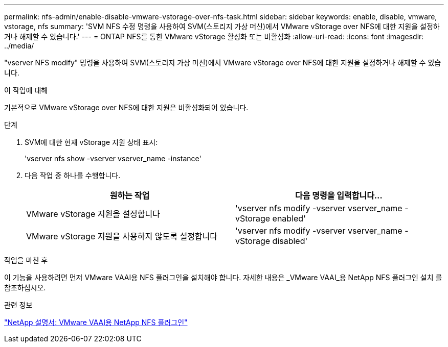 ---
permalink: nfs-admin/enable-disable-vmware-vstorage-over-nfs-task.html 
sidebar: sidebar 
keywords: enable, disable, vmware, vstorage, nfs 
summary: 'SVM NFS 수정 명령을 사용하여 SVM(스토리지 가상 머신)에서 VMware vStorage over NFS에 대한 지원을 설정하거나 해제할 수 있습니다.' 
---
= ONTAP NFS를 통한 VMware vStorage 활성화 또는 비활성화
:allow-uri-read: 
:icons: font
:imagesdir: ../media/


[role="lead"]
"vserver NFS modify" 명령을 사용하여 SVM(스토리지 가상 머신)에서 VMware vStorage over NFS에 대한 지원을 설정하거나 해제할 수 있습니다.

.이 작업에 대해
기본적으로 VMware vStorage over NFS에 대한 지원은 비활성화되어 있습니다.

.단계
. SVM에 대한 현재 vStorage 지원 상태 표시:
+
'vserver nfs show -vserver vserver_name -instance'

. 다음 작업 중 하나를 수행합니다.
+
[cols="2*"]
|===
| 원하는 작업 | 다음 명령을 입력합니다... 


 a| 
VMware vStorage 지원을 설정합니다
 a| 
'vserver nfs modify -vserver vserver_name -vStorage enabled'



 a| 
VMware vStorage 지원을 사용하지 않도록 설정합니다
 a| 
'vserver nfs modify -vserver vserver_name -vStorage disabled'

|===


.작업을 마친 후
이 기능을 사용하려면 먼저 VMware VAAI용 NFS 플러그인을 설치해야 합니다. 자세한 내용은 _VMware VAAI_용 NetApp NFS 플러그인 설치 를 참조하십시오.

.관련 정보
http://mysupport.netapp.com/documentation/productlibrary/index.html?productID=61278["NetApp 설명서: VMware VAAI용 NetApp NFS 플러그인"^]
